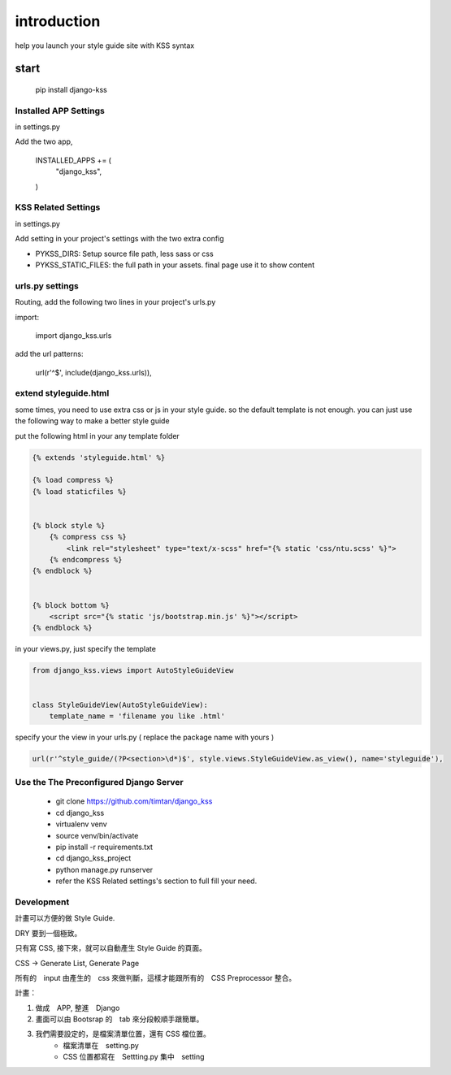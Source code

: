 
************
introduction
************

help you launch your style guide site with KSS syntax

.. image:: pictures/screenshot.png

=====
start
=====

    pip install django-kss



Installed APP Settings
======================

in settings.py

Add the two app,

    INSTALLED_APPS += (
        "django_kss",
    )


KSS Related Settings
====================

in settings.py 

Add setting in your project's settings with the two extra config

* PYKSS_DIRS:  Setup source file path, less sass or css
* PYKSS_STATIC_FILES: the full path in your assets. final page use it to show content



urls.py settings
================

Routing, add the following two lines in your project's urls.py

import:

    import django_kss.urls

add the url patterns:

    url(r'^$', include(django_kss.urls)),



extend styleguide.html
======================

some times, you need to use extra css or js in your style guide. so the default template is not enough.
you can just use the following way to make a better style guide

put the following html in your any template folder

.. code-block:: html

    {% extends 'styleguide.html' %}

    {% load compress %}
    {% load staticfiles %}


    {% block style %}
        {% compress css %}
            <link rel="stylesheet" type="text/x-scss" href="{% static 'css/ntu.scss' %}">
        {% endcompress %}
    {% endblock %}


    {% block bottom %}
        <script src="{% static 'js/bootstrap.min.js' %}"></script>
    {% endblock %}

in your views.py, just specify the template

.. code-block:: python


    from django_kss.views import AutoStyleGuideView


    class StyleGuideView(AutoStyleGuideView):
        template_name = 'filename you like .html'


specify your the view in your urls.py ( replace the package name with yours )

.. code-block:: python

    url(r'^style_guide/(?P<section>\d*)$', style.views.StyleGuideView.as_view(), name='styleguide'),


Use the The Preconfigured Django Server
=======================================

    * git clone https://github.com/timtan/django_kss
    * cd django_kss
    * virtualenv venv
    * source venv/bin/activate
    * pip install -r requirements.txt
    * cd django_kss_project
    * python manage.py runserver
    * refer the KSS Related settings's section to full fill your need.


Development
============

計畫可以方便的做 Style Guide.

DRY 要到一個極致。

只有寫 CSS, 接下來，就可以自動產生 Style Guide 的頁面。

CSS -> Generate List, Generate Page

所有的　input 由產生的　css 來做判斷，這樣才能跟所有的　CSS Preprocessor 整合。



計畫：

1. 做成　APP, 整進　Django
2. 畫面可以由 Bootsrap 的　tab 來分段較順手跟簡單。
3. 我們需要設定的，是檔案清單位置，還有 CSS 檔位置。
    * 檔案清單在　setting.py
    * CSS 位置都寫在　Settting.py 集中　setting


